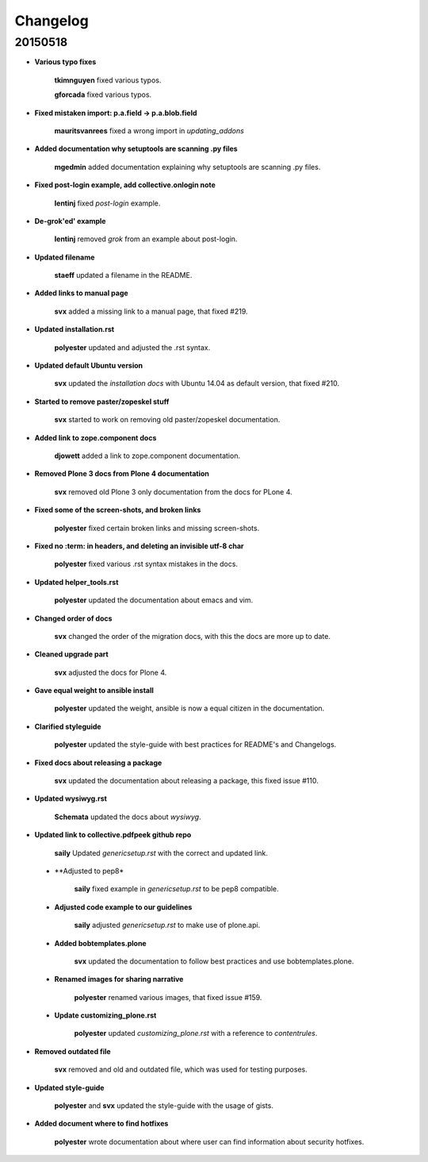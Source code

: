 Changelog
=========

20150518
--------

- **Various typo fixes**

    **tkimnguyen** fixed various typos.

    **gforcada** fixed various typos.

- **Fixed mistaken import: p.a.field -> p.a.blob.field**
  
  	**mauritsvanrees** fixed a wrong import in *updating_addons*

- **Added documentation why setuptools are scanning .py files**
  
  	**mgedmin** added documentation explaining why setuptools are scanning .py files.

- **Fixed post-login example, add collective.onlogin note**
  
  	**lentinj** fixed *post-login* example. 

- **De-grok'ed' example**

	**lentinj** removed *grok* from an example about post-login.

- **Updated filename**
  
  	**staeff** updated a filename in the README.

- **Added links to manual page**
  
  	**svx** added a missing link to a manual page, that fixed #219.

- **Updated installation.rst**
  
  	**polyester** updated and adjusted the .rst syntax.

- **Updated default Ubuntu version**
  
  	**svx** updated the *installation docs* with Ubuntu 14.04 as default version, that fixed #210.

- **Started to remove paster/zopeskel stuff**
  
  	**svx** started to work on removing old paster/zopeskel documentation.

- **Added link to zope.component docs**
  
  	**djowett** added a link to zope.component documentation.

- **Removed Plone 3 docs from Plone 4 documentation**
  
  	**svx** removed old Plone 3 only documentation from the docs for PLone 4.

- **Fixed some of the screen-shots, and broken links**
  
  	**polyester** fixed certain broken links and missing screen-shots.

- **Fixed no :term: in headers, and deleting an invisible utf-8 char**
  
  	**polyester** fixed various .rst syntax mistakes in the docs.

- **Updated helper_tools.rst**
  
  	**polyester** updated the documentation about emacs and vim.

- **Changed order of docs**
  
  	**svx** changed the order of the migration docs, with this the docs are more up to date.

- **Cleaned upgrade part**
  
  	**svx** adjusted the docs for Plone 4.

- **Gave equal weight to ansible install**
  
  	**polyester** updated the weight, ansible is now a equal citizen in the documentation.

- **Clarified styleguide**
  
  	**polyester** updated the style-guide with best practices for README's and Changelogs.

- **Fixed docs about releasing a package**
  
  	**svx** updated the documentation about releasing a package, this fixed issue #110.

- **Updated wysiwyg.rst**
  
  	**Schemata** updated the docs about *wysiwyg*.

- **Updated link to collective.pdfpeek github repo**
  
  	**saily** Updated *genericsetup.rst* with the correct and updated link.

 - **Adjusted to pep8*
   
   	**saily** fixed example in *genericsetup.rst* to be pep8 compatible.

 - **Adjusted code example to our guidelines**
   
   	**saily** adjusted *genericsetup.rst* to make use of plone.api.

 - **Added bobtemplates.plone**
   
   	**svx** updated the documentation to follow best practices and use bobtemplates.plone.

 - **Renamed images for sharing narrative**
   
   	**polyester** renamed various images, that fixed issue #159.

 - **Update customizing_plone.rst**
   
   	**polyester** updated *customizing_plone.rst* with a reference to *contentrules*.

- **Removed outdated file**
  
  	**svx** removed and old and outdated file, which was used for testing purposes.

- **Updated style-guide**
  
  	**polyester** and **svx** updated the style-guide with the usage of gists.

- **Added document where to find hotfixes**

        **polyester** wrote documentation about where user can find information about security hotfixes.


